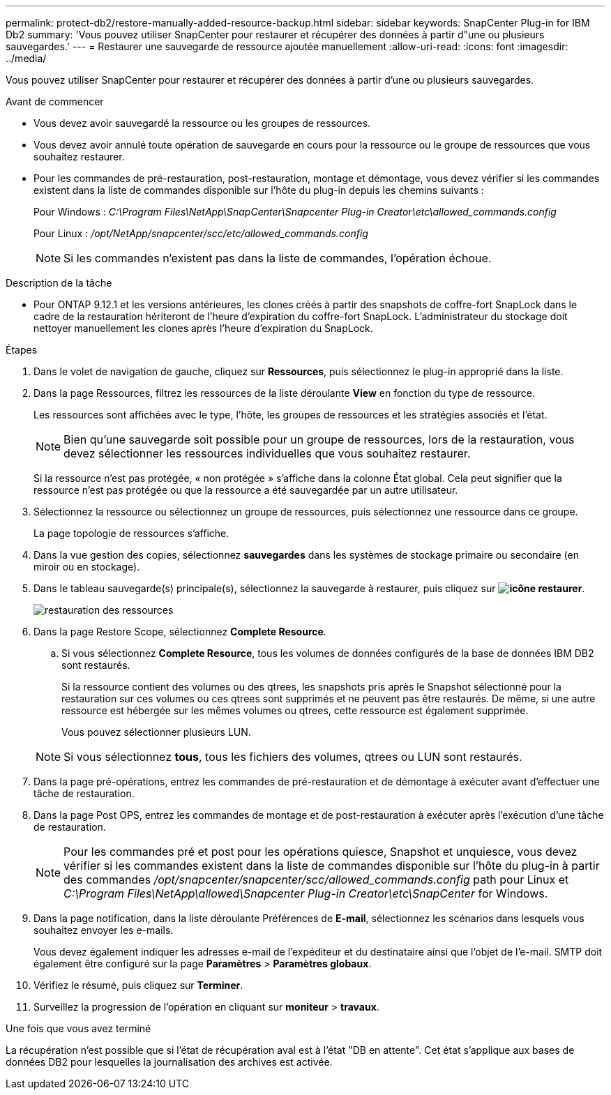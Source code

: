 ---
permalink: protect-db2/restore-manually-added-resource-backup.html 
sidebar: sidebar 
keywords: SnapCenter Plug-in for IBM Db2 
summary: 'Vous pouvez utiliser SnapCenter pour restaurer et récupérer des données à partir d"une ou plusieurs sauvegardes.' 
---
= Restaurer une sauvegarde de ressource ajoutée manuellement
:allow-uri-read: 
:icons: font
:imagesdir: ../media/


[role="lead"]
Vous pouvez utiliser SnapCenter pour restaurer et récupérer des données à partir d'une ou plusieurs sauvegardes.

.Avant de commencer
* Vous devez avoir sauvegardé la ressource ou les groupes de ressources.
* Vous devez avoir annulé toute opération de sauvegarde en cours pour la ressource ou le groupe de ressources que vous souhaitez restaurer.
* Pour les commandes de pré-restauration, post-restauration, montage et démontage, vous devez vérifier si les commandes existent dans la liste de commandes disponible sur l'hôte du plug-in depuis les chemins suivants :
+
Pour Windows : _C:\Program Files\NetApp\SnapCenter\Snapcenter Plug-in Creator\etc\allowed_commands.config_

+
Pour Linux : _/opt/NetApp/snapcenter/scc/etc/allowed_commands.config_

+

NOTE: Si les commandes n'existent pas dans la liste de commandes, l'opération échoue.



.Description de la tâche
* Pour ONTAP 9.12.1 et les versions antérieures, les clones créés à partir des snapshots de coffre-fort SnapLock dans le cadre de la restauration hériteront de l'heure d'expiration du coffre-fort SnapLock. L'administrateur du stockage doit nettoyer manuellement les clones après l'heure d'expiration du SnapLock.


.Étapes
. Dans le volet de navigation de gauche, cliquez sur *Ressources*, puis sélectionnez le plug-in approprié dans la liste.
. Dans la page Ressources, filtrez les ressources de la liste déroulante *View* en fonction du type de ressource.
+
Les ressources sont affichées avec le type, l'hôte, les groupes de ressources et les stratégies associés et l'état.

+

NOTE: Bien qu'une sauvegarde soit possible pour un groupe de ressources, lors de la restauration, vous devez sélectionner les ressources individuelles que vous souhaitez restaurer.

+
Si la ressource n'est pas protégée, « non protégée » s'affiche dans la colonne État global. Cela peut signifier que la ressource n'est pas protégée ou que la ressource a été sauvegardée par un autre utilisateur.

. Sélectionnez la ressource ou sélectionnez un groupe de ressources, puis sélectionnez une ressource dans ce groupe.
+
La page topologie de ressources s'affiche.

. Dans la vue gestion des copies, sélectionnez *sauvegardes* dans les systèmes de stockage primaire ou secondaire (en miroir ou en stockage).
. Dans le tableau sauvegarde(s) principale(s), sélectionnez la sauvegarde à restaurer, puis cliquez sur *image:../media/restore_icon.gif["icône restaurer"]*.
+
image::../media/restoring_resource.gif[restauration des ressources]

. Dans la page Restore Scope, sélectionnez *Complete Resource*.
+
.. Si vous sélectionnez *Complete Resource*, tous les volumes de données configurés de la base de données IBM DB2 sont restaurés.
+
Si la ressource contient des volumes ou des qtrees, les snapshots pris après le Snapshot sélectionné pour la restauration sur ces volumes ou ces qtrees sont supprimés et ne peuvent pas être restaurés. De même, si une autre ressource est hébergée sur les mêmes volumes ou qtrees, cette ressource est également supprimée.

+
Vous pouvez sélectionner plusieurs LUN.



+

NOTE: Si vous sélectionnez *tous*, tous les fichiers des volumes, qtrees ou LUN sont restaurés.

. Dans la page pré-opérations, entrez les commandes de pré-restauration et de démontage à exécuter avant d'effectuer une tâche de restauration.
. Dans la page Post OPS, entrez les commandes de montage et de post-restauration à exécuter après l'exécution d'une tâche de restauration.
+

NOTE: Pour les commandes pré et post pour les opérations quiesce, Snapshot et unquiesce, vous devez vérifier si les commandes existent dans la liste de commandes disponible sur l'hôte du plug-in à partir des commandes _/opt/snapcenter/snapcenter/scc/allowed_commands.config_ path pour Linux et _C:\Program Files\NetApp\allowed\Snapcenter Plug-in Creator\etc\SnapCenter_ for Windows.

. Dans la page notification, dans la liste déroulante Préférences de *E-mail*, sélectionnez les scénarios dans lesquels vous souhaitez envoyer les e-mails.
+
Vous devez également indiquer les adresses e-mail de l'expéditeur et du destinataire ainsi que l'objet de l'e-mail. SMTP doit également être configuré sur la page *Paramètres* > *Paramètres globaux*.

. Vérifiez le résumé, puis cliquez sur *Terminer*.
. Surveillez la progression de l'opération en cliquant sur *moniteur* > *travaux*.


.Une fois que vous avez terminé
La récupération n'est possible que si l'état de récupération aval est à l'état "DB en attente". Cet état s'applique aux bases de données DB2 pour lesquelles la journalisation des archives est activée.
